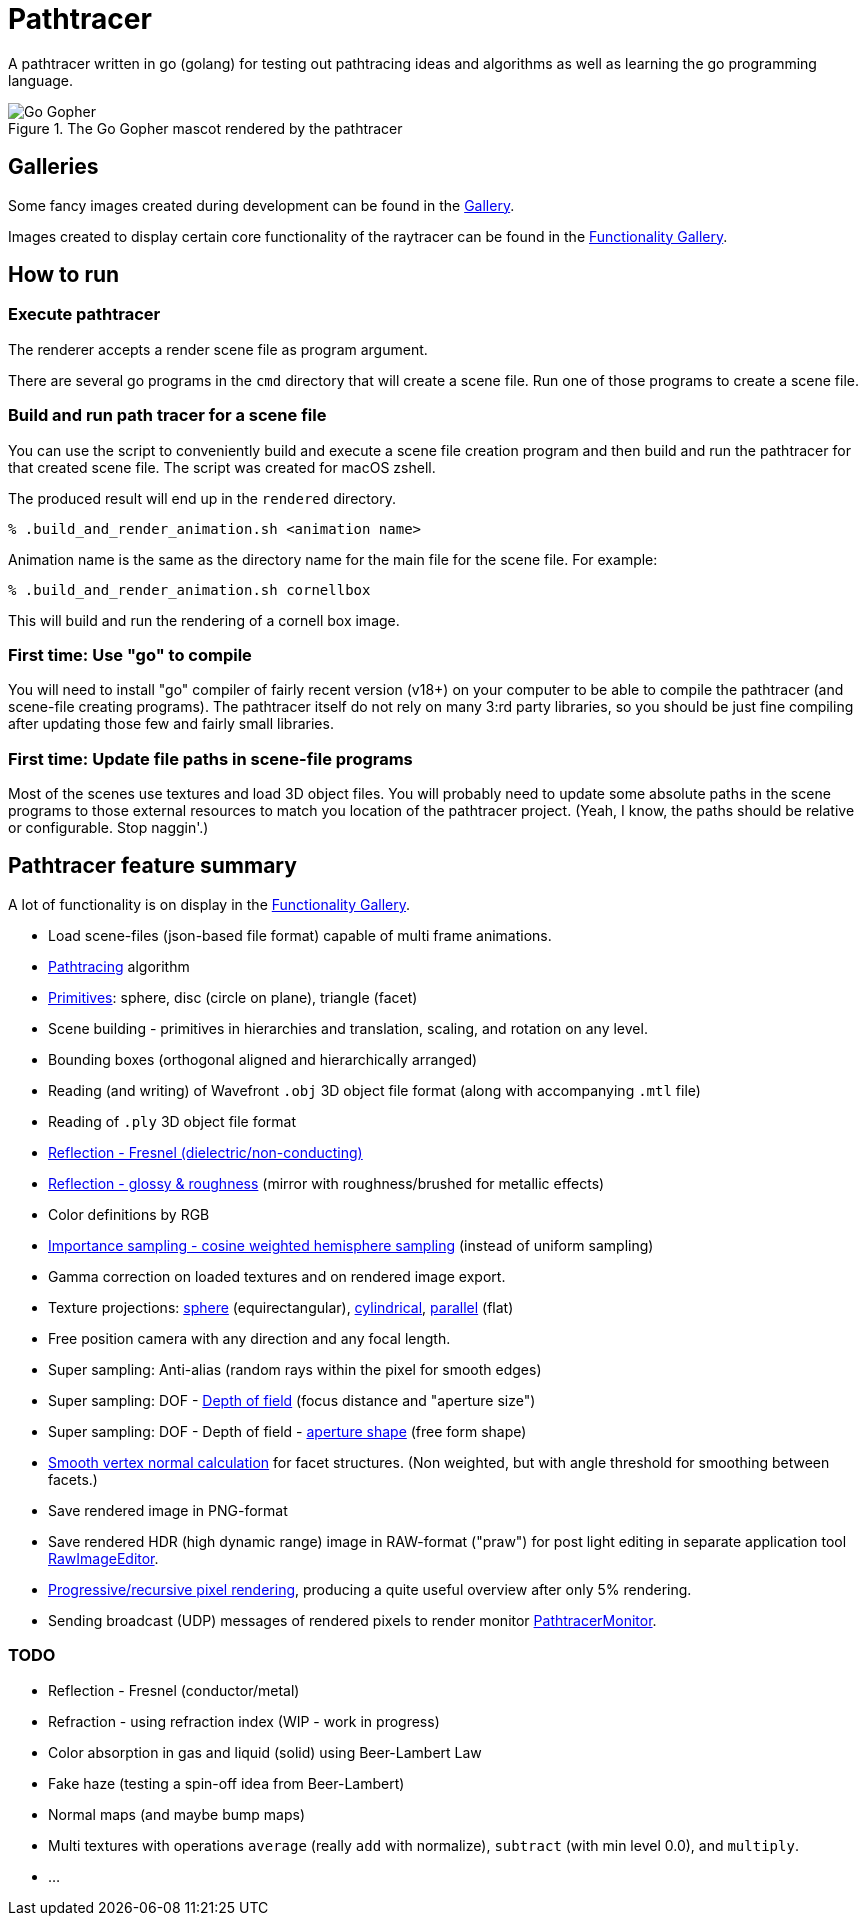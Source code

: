 = Pathtracer

A pathtracer written in go (golang) for testing out pathtracing ideas and algorithms as well as learning the go programming language.

.The Go Gopher mascot rendered by the pathtracer
image::documentation/images/go_gopher.png[Go Gopher]

== Galleries

Some fancy images created during development can be found in the link:documentation/gallery/gallery.adoc[Gallery].

Images created to display certain core functionality of the raytracer can be found in the link:documentation/functionality/functionality.adoc[Functionality Gallery].

== How to run

=== Execute pathtracer

The renderer accepts a render scene file as program argument.

There are several go programs in the `cmd` directory that will create a scene file.
Run one of those programs to create a scene file.

=== Build and run path tracer for a scene file

You can use the script to conveniently build and execute a scene file creation program and then build and run the pathtracer for that created scene file. The script was created for macOS zshell.

The produced result will end up in the `rendered` directory.

`% .build_and_render_animation.sh <animation name>`

Animation name is the same as the directory name for the main file for the scene file.
For example:

`% .build_and_render_animation.sh cornellbox`

This will build and run the rendering of a cornell box image.

=== First time: Use "go" to compile

You will need to install "go" compiler of fairly recent version (v18+) on your computer to be able to compile the pathtracer (and scene-file creating programs).
The pathtracer itself do not rely on many 3:rd party libraries, so you should be just fine compiling after updating those few and fairly small libraries.

=== First time: Update file paths in scene-file programs

Most of the scenes use textures and load 3D object files. You will probably need to update some absolute paths in the scene programs to those external resources to match you location of the pathtracer project. (Yeah, I know, the paths should be relative or configurable. Stop naggin'.)

== Pathtracer feature summary

A lot of functionality is on display in the link:documentation/functionality/functionality.adoc[Functionality Gallery].

* Load scene-files (json-based file format) capable of multi frame animations.
* xref:documentation/functionality/functionality.adoc#cornell-box[Pathtracing] algorithm

* xref:documentation/functionality/functionality.adoc#primitives[Primitives]: sphere, disc (circle on plane), triangle (facet)
* Scene building - primitives in hierarchies and translation, scaling, and rotation on any level.
* Bounding boxes (orthogonal aligned and hierarchically arranged)
* Reading (and writing) of Wavefront `.obj` 3D object file format (along with accompanying `.mtl` file)
* Reading of `.ply` 3D object file format
* xref:documentation/functionality/functionality.adoc#material-reflection-fresnel-dielectricnon-conducting[Reflection - Fresnel (dielectric/non-conducting)]
* xref:documentation/functionality/functionality.adoc#material-reflection-glossy-and-roughness[Reflection - glossy & roughness] (mirror with roughness/brushed for metallic effects)
* Color definitions by RGB
* xref:documentation/functionality/functionality.adoc#importance-sampling-cosine-weighted-hemisphere[Importance sampling - cosine weighted hemisphere sampling] (instead of uniform sampling)
* Gamma correction on loaded textures and on rendered image export.
* Texture projections: xref:documentation/functionality/functionality.adoc#image-projection---spherical[sphere] (equirectangular), xref:documentation/functionality/functionality.adoc#image-projection---cylindrical[cylindrical], xref:documentation/functionality/functionality.adoc#image-projection---parallel[parallel] (flat)
* Free position camera with any direction and any focal length.
* Super sampling: Anti-alias (random rays within the pixel for smooth edges)
* Super sampling: DOF - xref:documentation/functionality/dof/dof.adoc[Depth of field] (focus distance and "aperture size")
* Super sampling: DOF - Depth of field - xref:documentation/functionality/dof/dof.adoc[aperture shape] (free form shape)
* xref:documentation/functionality/functionality.adoc#smooth-vertex-normals[Smooth vertex normal calculation] for facet structures. (Non weighted, but with angle threshold for smoothing between facets.)
* Save rendered image in PNG-format
* Save rendered HDR (high dynamic range) image in RAW-format ("praw") for post light editing in separate application tool https://github.com/chran554/RawImageEditor[RawImageEditor].
* https://github.com/chran554/PathtracerMonitor[Progressive/recursive pixel rendering], producing a quite useful overview after only 5% rendering.
* Sending broadcast (UDP) messages of rendered pixels to render monitor https://github.com/chran554/PathtracerMonitor[PathtracerMonitor].

=== TODO

* Reflection - Fresnel (conductor/metal)
* Refraction - using refraction index (WIP - work in progress)
* Color absorption in gas and liquid (solid) using Beer-Lambert Law
* Fake haze (testing a spin-off idea from Beer-Lambert)
* Normal maps (and maybe bump maps)
* Multi textures with operations `average` (really `add` with normalize), `subtract` (with min level 0.0), and `multiply`.
* ...